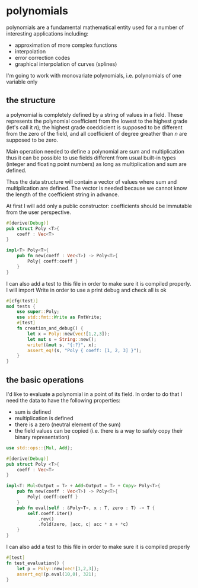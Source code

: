 * polynomials
  polynomials are a fundamental mathematical entity used for a number
  of interesting applications including:
  - approximation of more complex functions
  - interpolation
  - error correction codes
  - graphical interpolation of curves (splines)

  I'm going to work with monovariate polynomials, i.e. polynomials of
  one variable only
** the structure
  a polynomial is completely defined by a string of values in a
  field. These represents the polynomial coefficient from the lowest
  to the highest grade (let's call it $n$); the highest grade
  coeddicient is supposed to be different from the zero of the field,
  and all coefficient of degree greather than $n$ are supposed to be
  zero.
  
  Main operation needed to define a polynomial are sum and
  multiplication thus it can be possible to use fields different from
  usual built-in types (integer and floating point numbers) as long as
  multiplication and sum are defined.

  Thus the data structure will contain a vector of values where sum
  and multiplication are defined. The vector is needed because we
  cannot know the length of the coefficient string in advance.

  At first I will add only a public constructor: coefficients should
  be immutable from the user perspective.
  #+name: poly0-struct
  #+begin_src rust
    #[derive(Debug)]
    pub struct Poly <T>{
        coeff : Vec<T>
    }

    impl<T> Poly<T>{
        pub fn new(coeff : Vec<T>) -> Poly<T>{
            Poly{ coeff:coeff }
        }
    }
  #+end_src

  I can also add a test to this file in order to make sure it is
  compiled properly. I will import Write in order to use a print debug
  and check all is ok
  #+name: poly0-test
  #+begin_src rust
        #[cfg(test)]
        mod tests {
            use super::Poly;
            use std::fmt::Write as FmtWrite;
            #[test]
            fn creation_and_debug() {
                let x = Poly::new(vec![1,2,3]);
                let mut s = String::new();
                write!(&mut s, "{:?}", x);
                assert_eq!(s, "Poly { coeff: [1, 2, 3] }");
            }
        }
  #+end_src
  #+begin_src rust :noweb tangle :tangle ../src/poly0.rs :exports none
    <<poly0-struct>>
    
    <<poly0-test>>
  #+end_src
** the basic operations
   I'd like to evaluate a polynomial in a point of its field. In order
   to do that I need the data to have the following properties:
   - sum is defined
   - multiplication is defined
   - there is a zero (neutral element of the sum)
   - the field values can be copied (i.e. there is a way to safely
     copy their binary representation)
  #+name: poly1-struct
  #+begin_src rust
    use std::ops::{Mul, Add};

    #[derive(Debug)]
    pub struct Poly <T>{
        coeff : Vec<T>
    }

    impl<T: Mul<Output = T> + Add<Output = T> + Copy> Poly<T>{
        pub fn new(coeff : Vec<T>) -> Poly<T>{
            Poly{ coeff:coeff }
        }
        pub fn eval(self : &Poly<T>, x : T, zero : T) -> T {
            self.coeff.iter()
                .rev()
                .fold(zero, |acc, c| acc * x + *c)
        }
    }
  #+end_src

  I can also add a test to this file in order to make sure it is
  compiled properly
  #+name: poly1-test
  #+begin_src rust
    #[test]
    fn test_evaluation() {
        let p = Poly::new(vec![1,2,3]);
        assert_eq!(p.eval(10,0), 321);
    }
  #+end_src
  #+begin_src rust :noweb tangle :tangle ../src/poly1.rs :exports none
    #[cfg(test)]
    mod tests {
        use super::Poly;
        use std::fmt::Write as FmtWrite;
        #[test]
        fn creation_and_debug() {
            let x = Poly::new(vec![1,2,3]);
            let mut s = String::new();
            write!(&mut s, "{:?}", x);
            assert_eq!(s, "Poly { coeff: [1, 2, 3] }");
        }

        <<poly1-test>>
    }

    <<poly1-struct>>
  #+end_src
  #+begin_src rust :noweb tangle :tangle ../src/lib.rs :exports none
    pub mod poly0;
    pub mod poly1;
  #+end_src
